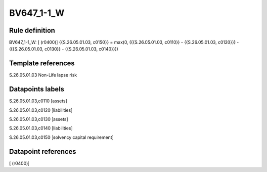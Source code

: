 ===========
BV647_1-1_W
===========

Rule definition
---------------

BV647_1-1_W: [ (r0400)] {{S.26.05.01.03, c0150}} = max(0, ({{S.26.05.01.03, c0110}} - {{S.26.05.01.03, c0120}}) - ({{S.26.05.01.03, c0130}} - {{S.26.05.01.03, c0140}}))


Template references
-------------------

S.26.05.01.03 Non-Life lapse risk


Datapoints labels
-----------------

S.26.05.01.03,c0110 [assets]

S.26.05.01.03,c0120 [liabilities]

S.26.05.01.03,c0130 [assets]

S.26.05.01.03,c0140 [liabilities]

S.26.05.01.03,c0150 [solvency capital requirement]



Datapoint references
--------------------

[ (r0400)]